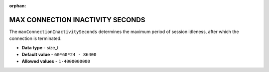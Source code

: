 :orphan:

.. _max_connection_inactivity_seconds:

*********************************
MAX CONNECTION INACTIVITY SECONDS
*********************************

The ``maxConnectionInactivitySeconds`` determines the maximum period of session idleness, after which the connection is terminated.

* **Data type** - size_t
* **Default value** - ``60*60*24 - 86400``
* **Allowed values** - ``1-4000000000``

